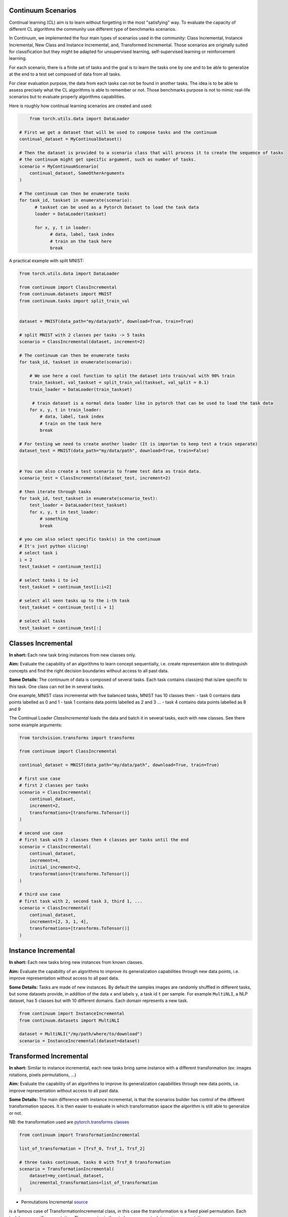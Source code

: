 Continuum Scenarios
-----------------

Continual learning (CL) aim is to learn without forgetting in the most "satisfying" way. To evaluate the capacity of different CL algorithms the community use different type of benchmarks scenarios.

In Continuum, we implemented the four main types of scenarios used in the community: Class Incremental, Instance Incremental, New Class and Instance Incremental, and, Transformed Incremental. Those scenarios are originally suited for classification but they might be adapted for unsupervised learning, self-supervised learning or reinforcement learning.

For each scenario, there is a finite set of tasks and the goal is to learn the tasks one by one and to be able to generalize at the end to a test set composed of data from all tasks.

For clear evaluation purpose, the data from each tasks can not be found in another tasks. The idea is to be able to assess precisely what the CL algorithms is able to remember or not. Those benchmarks purpose is not to mimic real-life scenarios but to evaluate properly algorithms capabilities.

Here is roughly how continual learning scenarios are created and used:


.. code-block:: python

	from torch.utils.data import DataLoader

    # First we get a dataset that will be used to compose tasks and the continuum
    continual_dataset = MyContinualDataset()

    # Then the dataset is provided to a scenario class that will process it to create the sequence of tasks
    # the continuum might get specific argument, such as number of tasks.
    scenario = MyContinuumScenario(
        continual_dataset, SomeOtherArguments
    )

    # The continuum can then be enumerate tasks
    for task_id, taskset in enumerate(scenario):
          # taskset can be used as a Pytorch Dataset to load the task data
          loader = DataLoader(taskset)

          for x, y, t in loader:
                # data, label, task index
                # train on the task here
                break


A practical example with split MNIST:

.. code-block:: python

    from torch.utils.data import DataLoader

    from continuum import ClassIncremental
    from continuum.datasets import MNIST
    from continuum.tasks import split_train_val


    dataset = MNIST(data_path="my/data/path", download=True, train=True)

    # split MNIST with 2 classes per tasks -> 5 tasks
    scenario = ClassIncremental(dataset, increment=2)

    # The continuum can then be enumerate tasks
    for task_id, taskset in enumerate(scenario):

        # We use here a cool function to split the dataset into train/val with 90% train
        train_taskset, val_taskset = split_train_val(taskset, val_split = 0.1)
        train_loader = DataLoader(train_taskset)

         # train dataset is a normal data loader like in pytorch that can be used to load the task data
        for x, y, t in train_loader:
            # data, label, task index
            # train on the task here
            break

    # For testing we need to create another loader (It is importan to keep test a train separate)
    dataset_test = MNIST(data_path="my/data/path", download=True, train=False)


    # You can also create a test scenario to frame test data as train data.
    scenario_test = ClassIncremental(dataset_test, increment=2)

    # then iterate through tasks
    for task_id, test_taskset in enumerate(scenario_test):
        test_loader = DataLoader(test_taskset)
        for x, y, t in test_loader:
            # something
            break

    # you can also select specific task(s) in the continuum
    # It's just python slicing!
    # select task i
    i = 2
    test_taskset = continuum_test[i]

    # select tasks i to i+2
    test_taskset = continuum_test[i:i+2]

    # select all seen tasks up to the i-th task
    test_taskset = continuum_test[:i + 1]

    # select all tasks
    test_taskset = continuum_test[:]


Classes Incremental
--------------------

**In short:**
Each new task bring instances from new classes only.

**Aim:**
Evaluate the capability of an algorithms to learn concept sequentially, i.e. create representaion able to distinguish concepts and find the right decision boundaries without access to all past data.

**Some Details:**
The continuum of data is composed of several tasks. Each task contains class(es) that is/are specific to this task. One class can not be in several tasks.

One example, MNIST class incremental with five balanced tasks, MNIST has 10 classes then:
- task 0 contains data points labelled as 0 and 1
- task 1 contains data points labelled as 2 and 3
...
- task 4 contains data points labelled as 8 and 9

The Continual Loader *ClassIncremental* loads the data and batch it in several
tasks, each with new classes. See there some example arguments:

.. code-block:: python

    from torchvision.transforms import transforms

    from continuum import ClassIncremental

    continual_dataset = MNIST(data_path="my/data/path", download=True, train=True)

    # first use case
    # first 2 classes per tasks
    scenario = ClassIncremental(
        continual_dataset,
        increment=2,
        transformations=[transforms.ToTensor()]
    )

    # second use case
    # first task with 2 classes then 4 classes per tasks until the end
    scenario = ClassIncremental(
        continual_dataset,
        increment=4,
        initial_increment=2,
        transformations=[transforms.ToTensor()]
    )

    # third use case
    # first task with 2, second task 3, third 1, ...
    scenario = ClassIncremental(
        continual_dataset,
        increment=[2, 3, 1, 4],
        transformations=[transforms.ToTensor()]
    )


Instance Incremental
--------------------

**In short:**
Each new tasks bring new instances from known classes.

**Aim:**
Evaluate the capability of an algorithms to improve its generalization capabilities through new data points, i.e. improve representation without access to all past data.

**Some Details:**
Tasks are made of new instances. By default the samples images are randomly
shuffled in different tasks, but some datasets provide, in addition of the data ``x`` and labels ``y``,
a task id ``t`` per sample. For example ``MultiNLI``, a NLP dataset, has 5 classes but
with 10 different domains. Each domain represents a new task.


.. code-block:: python

    from continuum import InstanceIncremental
    from continuum.datasets import MultiNLI

    dataset = MultiNLI("/my/path/where/to/download")
    scenario = InstanceIncremental(dataset=dataset)


Transformed Incremental
-----------------------

**In short:** Similar to instance incremental, each new tasks bring same instance with a different transformation (ex: images rotations, pixels permutations, ...)

**Aim:** Evaluate the capability of an algorithms to improve its generalization capabilities through new data points, i.e. improve representation without access to all past data.

**Some Details:**
The main difference with instance incremental, is that the scenarios builder has control of the different transformation spaces.
It is then easier to evaluate in which transformation space the algorithm is still able to generalize or not.

NB: the transformation used are `pytorch.transforms classes <https://pytorch.org/docs/stable/torchvision/transforms.html>`__

.. code-block:: python

    from continuum import TransformationIncremental

    list_of_transformation = [Trsf_0, Trsf_1, Trsf_2]

    # three tasks continuum, tasks 0 with Trsf_0 transformation
    scenario = TransformationIncremental(
        dataset=my_continual_dataset,
        incremental_transformations=list_of_transformation
    )



- Permutations Incremental `source <https://github.com/Continvvm/continuum/blob/master/continuum/scenarios/permutations.py>`__
is a famous case of TransformationIncremental class, in this case the transformation is a fixed pixel permutation. Each task has a specific permutation.
The scenarios is then to learn a same task in various permutation spaces.

.. code-block:: python

    from continuum import Permutations
    from continuum.datasets import MNIST

    dataset = MNIST(data_path="my/data/path", download=True, train=True)
    nb_tasks = 5
    seed = 0

    # A sequence of permutations is initialized from seed `seed` each task is with different pixel permutation
    # shared_label_space=True means that all classes use the same label space
    # ex: an image of the zeros digit will be always be labelized as a 0 ( if shared_label_space=False, zeros digit image permutated will got another label than the original one)
    scenario = Permutations(cl_dataset=dataset, nb_tasks=nb_tasks, seed=seed, shared_label_space=True)

- Rotations Incremental `source <https://github.com/Continvvm/continuum/blob/master/continuum/scenarios/rotations.py>`__
is also a famous case of TransformationIncremental class, in this case the transformation is a rotation of image. Each task has a specific rotation or range of rotation.
The scenarios is then to learn a same task in various rotations spaces.

.. code-block:: python

    from continuum import Rotations
    from continuum.datasets import MNIST

    nb_tasks = 3
    # first example with 3 tasks with fixed rotations
    list_degrees = [0, 45, 90]
    # second example with 3 tasks with ranges of rotations
    list_degrees = [0, (40,50), (85,95)]

    dataset = MNIST(data_path="my/data/path", download=True, train=True)
    scenario = Rotations(
        cl_dataset=dataset,
        nb_tasks=nb_tasks,
        list_degrees=list_degrees
    )


New Class and Instance Incremental
----------------------------------

**In short:** Each new task bring both instances from new classes and new instances from known classes.

**Aim:** Evaluate the capability of an algorithms to both create new representation and improve existing ones.

**Some Details:**
NIC setting is a special case of NI setting. For now, only the CORe50 dataset
supports this setting.

.. code-block:: python

    # Not implemented yet


Adding Your Own Scenarios
----------------------------------

Continuum is developed to be flexible and easily adapted to new settings.
Then you can create a new scenario by providing simply a new dataset framed in an existing scenario such as Classes Incremental, Instance Incremental ...
You can also create a new class to create your own scenario with your own rules !

You can add it in the scenarios folder in the continuum project and make a pull request!

Scenarios can be seen as a list of `tasks <https://continuum.readthedocs.io/en/latest/_tutorials/datasets/tasks.html>`__ , the main thing to define is to define the content of each task to create a meaningful scenario.
